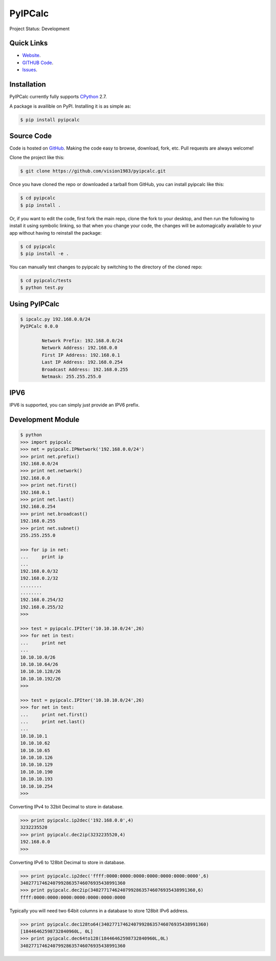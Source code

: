 PyIPCalc
========
Project Status: Development

Quick Links
-----------

* `Website <http://pyipcalc.fwiw.co.za>`__.
* `GITHUB Code <https://github.com/vision1983/pyipcalc>`__.
* `Issues <https://github.com/vision1983/pyipcalc/issues>`__.

Installation
------------

PyIPCalc currently fully supports `CPython <https://www.python.org/downloads/>`__ 2.7.

A package is availible on PyPI.
Installing it is as simple as:

.. code:: bash

    $ pip install pyipcalc

Source Code
-----------

Code is hosted on `GitHub <https://github.com/vision1983/pyipcalc>`_. Making the code easy to browse, download, fork, etc. Pull requests are always welcome!

Clone the project like this:

.. code:: bash

    $ git clone https://github.com/vision1983/pyipcalc.git

Once you have cloned the repo or downloaded a tarball from GitHub, you
can install pyipcalc like this:

.. code:: bash

    $ cd pyipcalc
    $ pip install .

Or, if you want to edit the code, first fork the main repo, clone the fork
to your desktop, and then run the following to install it using symbolic
linking, so that when you change your code, the changes will be automagically
available to your app without having to reinstall the package:

.. code:: bash

    $ cd pyipcalc
    $ pip install -e .

You can manually test changes to pyipcalc by switching to the
directory of the cloned repo:

.. code:: bash

    $ cd pyipcalc/tests
    $ python test.py

Using PyIPCalc
--------------

.. code:: bash

	$ ipcalc.py 192.168.0.0/24
	PyIPCalc 0.0.0

		Network Prefix: 192.168.0.0/24
		Network Address: 192.168.0.0
		First IP Address: 192.168.0.1
		Last IP Address: 192.168.0.254
		Broadcast Address: 192.168.0.255
		Netmask: 255.255.255.0

IPV6
----
IPV6 is supported, you can simply just provide an IPV6 prefix.

Development Module
------------------
.. code:: python

	$ python
	>>> import pyipcalc
	>>> net = pyipcalc.IPNetwork('192.168.0.0/24')
	>>> print net.prefix()
	192.168.0.0/24
	>>> print net.network()
	192.168.0.0
	>>> print net.first()
	192.168.0.1
	>>> print net.last()
	192.168.0.254
	>>> print net.broadcast()
	192.168.0.255
	>>> print net.subnet()
	255.255.255.0

	>>> for ip in net:
	...     print ip
	... 
	192.168.0.0/32
	192.168.0.2/32
	........
	........
	192.168.0.254/32
	192.168.0.255/32
	>>>  

	>>> test = pyipcalc.IPIter('10.10.10.0/24',26)
	>>> for net in test:
	...     print net
	... 
	10.10.10.0/26
	10.10.10.64/26
	10.10.10.128/26
	10.10.10.192/26
	>>> 

	>>> test = pyipcalc.IPIter('10.10.10.0/24',26)
	>>> for net in test:
	...     print net.first()
	...     print net.last()
	... 
	10.10.10.1
	10.10.10.62
	10.10.10.65
	10.10.10.126
	10.10.10.129
	10.10.10.190
	10.10.10.193
	10.10.10.254
	>>> 

Converting IPv4 to 32bit Decimal to store in database.

.. code:: python

	>>> print pyipcalc.ip2dec('192.168.0.0',4)
	3232235520
	>>> print pyipcalc.dec2ip(3232235520,4)
	192.168.0.0
	>>> 

Converting IPv6 to 128bit Decimal to store in database.

.. code:: python

	>>> print pyipcalc.ip2dec('ffff:0000:0000:0000:0000:0000:0000:0000',6)
	340277174624079928635746076935438991360
	>>> print pyipcalc.dec2ip(340277174624079928635746076935438991360,6)
	ffff:0000:0000:0000:0000:0000:0000:0000

Typically you will need two 64bit columns in a database to store 128bit IPv6 address.

.. code:: python

	>>> print pyipcalc.dec128to64(340277174624079928635746076935438991360)
	[18446462598732840960L, 0L]
	>>> print pyipcalc.dec64to128(18446462598732840960L,0L)
	340277174624079928635746076935438991360

